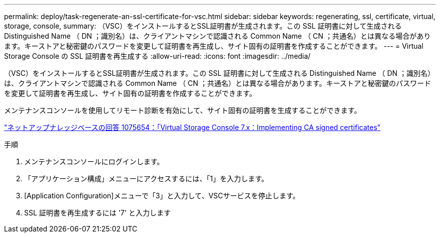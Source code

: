 ---
permalink: deploy/task-regenerate-an-ssl-certificate-for-vsc.html 
sidebar: sidebar 
keywords: regenerating, ssl, certificate, virtual, storage, console, 
summary: （VSC）をインストールするとSSL証明書が生成されます。この SSL 証明書に対して生成される Distinguished Name （ DN ；識別名）は、クライアントマシンで認識される Common Name （ CN ；共通名）とは異なる場合があります。キーストアと秘密鍵のパスワードを変更して証明書を再生成し、サイト固有の証明書を作成することができます。 
---
= Virtual Storage Console の SSL 証明書を再生成する
:allow-uri-read: 
:icons: font
:imagesdir: ../media/


[role="lead"]
（VSC）をインストールするとSSL証明書が生成されます。この SSL 証明書に対して生成される Distinguished Name （ DN ；識別名）は、クライアントマシンで認識される Common Name （ CN ；共通名）とは異なる場合があります。キーストアと秘密鍵のパスワードを変更して証明書を再生成し、サイト固有の証明書を作成することができます。

メンテナンスコンソールを使用してリモート診断を有効にして、サイト固有の証明書を生成することができます。

https://kb.netapp.com/app/answers/answer_view/a_id/1075654["ネットアップナレッジベースの回答 1075654：「Virtual Storage Console 7.x：Implementing CA signed certificates"^]

.手順
. メンテナンスコンソールにログインします。
. 「アプリケーション構成」メニューにアクセスするには、「1」を入力します。
. [Application Configuration]メニューで「3」と入力して、VSCサービスを停止します。
. SSL 証明書を再生成するには '7' と入力します


